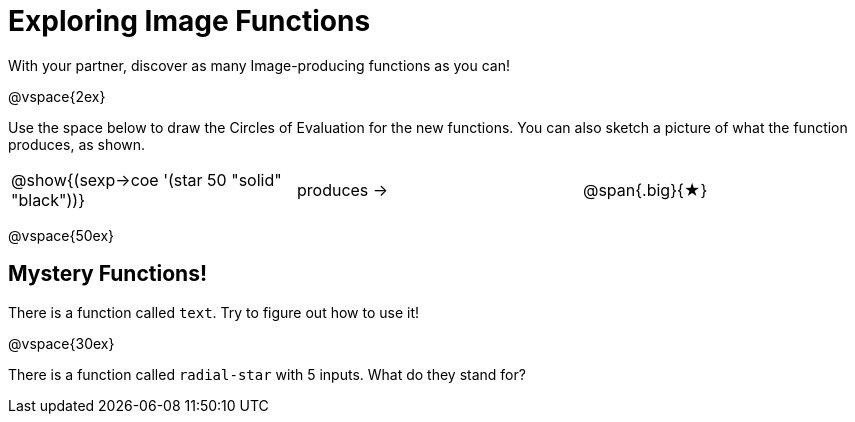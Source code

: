 = Exploring Image Functions

++++
<style>
.lesson-section-1 { border: 0px !important;	}
.big 			  { font-size: 60pt;		}
</style>
++++

With your partner, discover as many Image-producing functions as you can!

@vspace{2ex}

Use the space below to draw the Circles of Evaluation for the new functions.
You can also sketch a picture of what the function produces, as shown.

[cols=".^1,.^1,.^1", grid="none", frame="none"]
|===
|@show{(sexp->coe '(star 50 "solid" "black"))}
|produces &rarr;
|@span{.big}{&#9733;}
|===

@vspace{50ex}



== Mystery Functions!

There is a function called `text`. Try to figure out how to use it!

@vspace{30ex}

There is a function called `radial-star` with 5 inputs. What do they stand for?



